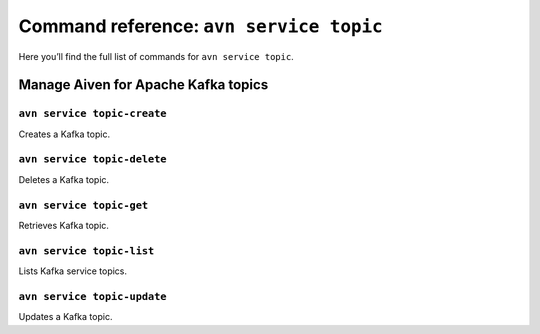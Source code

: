 Command reference: ``avn service topic``
==================================================

Here you’ll find the full list of commands for ``avn service topic``.


Manage Aiven for Apache Kafka topics
--------------------------------------------------------

``avn service topic-create``
'''''''''''''''''''''''''''''''''''''''''''''''''''''''''''''''''''''

Creates a Kafka topic.

``avn service topic-delete``
'''''''''''''''''''''''''''''''''''''''''''''''''''''''''''''''''''''

Deletes a Kafka topic.

``avn service topic-get``
'''''''''''''''''''''''''''''''''''''''''''''''''''''''''''''''''''''

Retrieves Kafka topic.

``avn service topic-list``
'''''''''''''''''''''''''''''''''''''''''''''''''''''''''''''''''''''

Lists Kafka service topics.

``avn service topic-update``
'''''''''''''''''''''''''''''''''''''''''''''''''''''''''''''''''''''

Updates a Kafka topic.